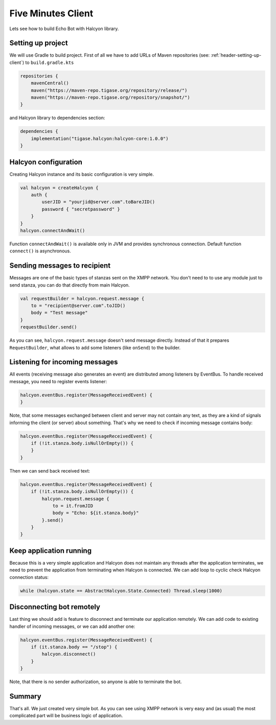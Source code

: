 Five Minutes Client
===================

Lets see how to build Echo Bot with Halcyon library.

Setting up project
------------------

We will use Gradle to build project. First of all we have to add URLs of Maven repositories (see:
:ref:`header-setting-up-client`) to ``build.gradle.kts``

.. code:: kotlin

    repositories {
        mavenCentral()
        maven("https://maven-repo.tigase.org/repository/release/")
        maven("https://maven-repo.tigase.org/repository/snapshot/")
    }

and Halcyon library to dependencies section:

.. code:: kotlin

    dependencies {
        implementation("tigase.halcyon:halcyon-core:1.0.0")
    }

Halcyon configuration
---------------------

Creating Halcyon instance and its basic configuration is very simple.

.. code:: kotlin

    val halcyon = createHalcyon {
        auth {
            userJID = "yourjid@server.com".toBareJID()
            password { "secretpassword" }
        }
    }
    halcyon.connectAndWait()

Function ``connectAndWait()`` is available only in JVM and provides synchronous connection. Default function
``connect()`` is asynchronous.

Sending messages to recipient
-----------------------------

Messages are one of the basic types of stanzas sent on the XMPP network. You don't need to to use any module just to
send stanza, you can do that directly from main Halcyon.

.. code:: kotlin

    val requestBuilder = halcyon.request.message {
        to = "recipient@server.com".toJID()
        body = "Test message"
    }
    requestBuilder.send()

As you can see, ``halcyon.request.message`` doesn't send message directly. Instead of that it prepares
``RequestBuilder``, what allows to add some listeners (like ``onSend``) to the builder.

Listening for incoming messages
-------------------------------

All events (receiving message also generates an event) are distributed among listeners by EventBus. To handle
received message, you need to register events listener:

.. code:: kotlin

    halcyon.eventBus.register(MessageReceivedEvent) {
    }

Note, that some messages exchanged between client and server may not contain any text, as they are a kind of signals
informing the client (or server) about something. That's why we need to check if incoming message contains body:

.. code:: kotlin

    halcyon.eventBus.register(MessageReceivedEvent) {
        if (!it.stanza.body.isNullOrEmpty()) {
        }
    }

Then we can send back received text:

.. code:: kotlin

    halcyon.eventBus.register(MessageReceivedEvent) {
        if (!it.stanza.body.isNullOrEmpty()) {
            halcyon.request.message {
                to = it.fromJID
                body = "Echo: ${it.stanza.body}"
            }.send()
        }
    }

Keep application running
------------------------

Because this is a very simple application and Halcyon does not maintain any threads after the application terminates,
we need to prevent the application from terminating when Halcyon is connected.
We can add loop to cyclic check Halcyon connection status:

.. code:: kotlin

    while (halcyon.state == AbstractHalcyon.State.Connected) Thread.sleep(1000)

Disconnecting bot remotely
--------------------------

Last thing we should add is feature to disconnect and terminate our application remotely. We can add code to existing
handler of incoming messages, or we can add another one:

.. code:: kotlin

    halcyon.eventBus.register(MessageReceivedEvent) {
        if (it.stanza.body == "/stop") {
            halcyon.disconnect()
        }
    }

Note, that there is no sender authorization, so anyone is able to terminate the bot.

Summary
-------

That's all.
We just created very simple bot. As you can see using XMPP network is very easy and (as usual) the most complicated
part will be business logic of application.